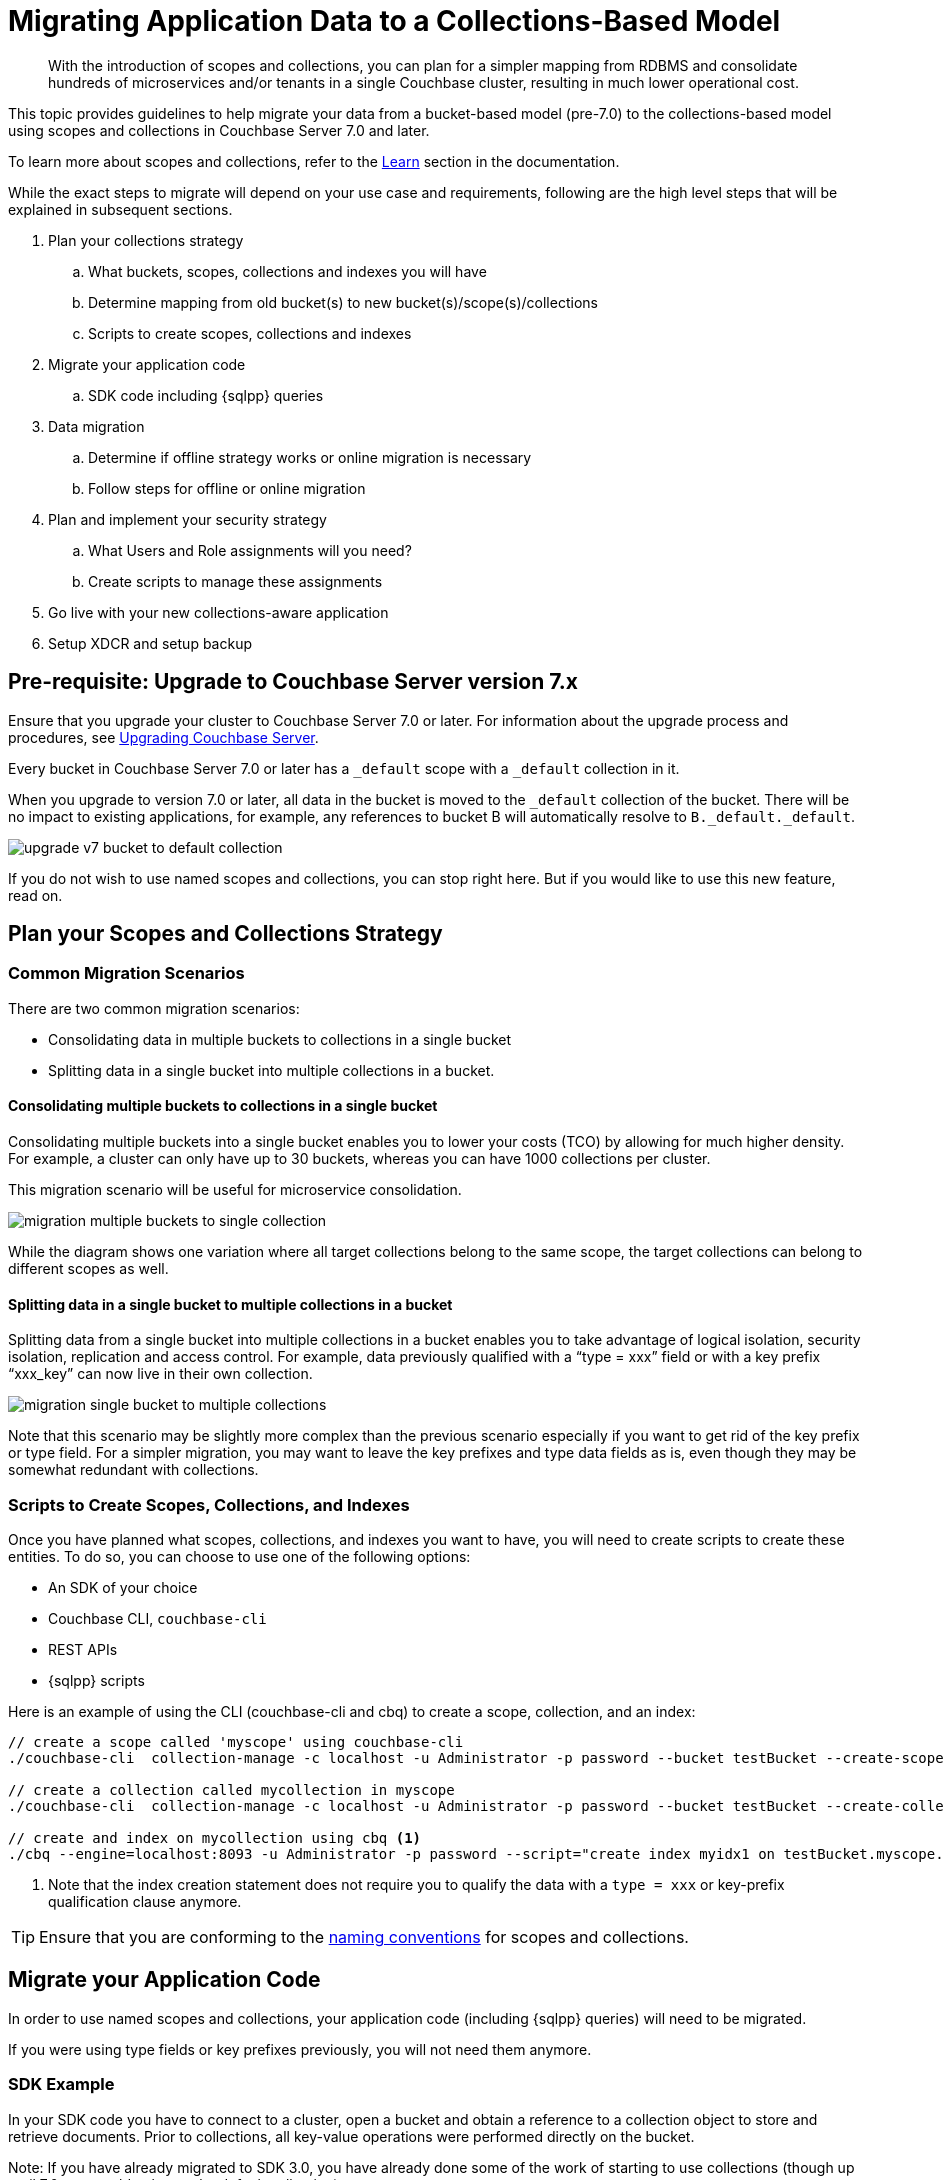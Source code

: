 = Migrating Application Data to a Collections-Based Model
:description: With the introduction of scopes and collections, you can plan for a simpler mapping from RDBMS and consolidate hundreds of microservices and/or tenants in a single Couchbase cluster, resulting in much lower operational cost.

[abstract]
{description}


This topic provides guidelines to help migrate your data from a bucket-based model (pre-7.0) to the collections-based model using scopes and collections in Couchbase Server 7.0 and later.

To learn more about scopes and collections, refer to the xref:learn:data/scopes-and-collections.adoc[Learn] section in the documentation.

While the exact steps to migrate will depend on your use case and requirements, following are the high level steps that will be explained in subsequent sections.

. Plan your collections strategy
.. What buckets, scopes, collections and indexes you will have
.. Determine mapping from old bucket(s) to new bucket(s)/scope(s)/collections
.. Scripts to create scopes, collections and indexes
. Migrate your application code
.. SDK code including {sqlpp} queries
. Data migration
.. Determine if offline strategy works or online migration is necessary
.. Follow steps for offline or online migration
. Plan and implement your security strategy
.. What Users and Role assignments will you need?
.. Create scripts to manage these assignments
. Go live with your new collections-aware application
. Setup XDCR and setup backup 


== Pre-requisite: Upgrade to Couchbase Server version 7.x

Ensure that you upgrade your cluster to Couchbase Server 7.0 or later.
For information about the upgrade process and procedures, see xref:upgrade.adoc[Upgrading Couchbase Server]. 

Every bucket in Couchbase Server 7.0 or later has a `_default` scope with a `_default` collection in it.

When you upgrade to version 7.0 or later, all data in the bucket is moved to the `_default` collection of the bucket.
There will be no impact to existing applications, for example, any references to bucket B will automatically resolve to `B._default._default`.

image::upgrade-v7-bucket-to-default-collection.png[]

If you do not wish to use named scopes and collections, you can stop right here. But if you would like to use this new feature, read on.

== Plan your Scopes and Collections Strategy

=== Common Migration Scenarios

There are two common migration scenarios:

* Consolidating data in multiple buckets to collections in a single bucket
* Splitting data in a single bucket into multiple collections in a bucket.

==== Consolidating multiple buckets to collections in a single bucket

Consolidating multiple buckets into a single bucket enables you to lower your costs (TCO) by allowing for much higher density. For example, a cluster can only have up to 30 buckets, whereas you can have 1000 collections per cluster. 
 
This migration scenario will be useful for microservice consolidation.

image::migration-multiple-buckets-to-single-collection.png[]

While the diagram shows one variation where all target collections belong to the same scope, the target collections can belong to different scopes as well.

==== Splitting data in a single bucket to multiple collections in a bucket

Splitting data from a single bucket into multiple collections in a bucket enables you to take advantage of logical isolation, security isolation, replication and access control. For example, data previously qualified with a “type = xxx” field or with a key prefix “xxx_key” can now live in their own collection.

image::migration-single-bucket-to-multiple-collections.png[]

Note that this scenario may be slightly more complex than the previous scenario especially if you want to get rid of the key prefix or type field. For a simpler migration, you may want to leave the key prefixes and type data fields as is, even though they may be somewhat redundant with collections. 

=== Scripts to Create Scopes, Collections, and Indexes

Once you have planned what scopes, collections, and indexes you want to have, you will need to create scripts to create these entities.
To do so, you can choose to use one of the following options:

* An SDK of your choice
* Couchbase CLI, `couchbase-cli`
* REST APIs
* {sqlpp} scripts

Here is an example of using the CLI (couchbase-cli and cbq) to create a scope, collection, and an index:

[source,bash]
----
// create a scope called 'myscope' using couchbase-cli
./couchbase-cli  collection-manage -c localhost -u Administrator -p password --bucket testBucket --create-scope myscope

// create a collection called mycollection in myscope
./couchbase-cli  collection-manage -c localhost -u Administrator -p password --bucket testBucket --create-collection myscope.mycollection

// create and index on mycollection using cbq <1>
./cbq --engine=localhost:8093 -u Administrator -p password --script="create index myidx1 on testBucket.myscope.mycollection(field1,field2);" 
----
<1> Note that the index creation statement does not require you to qualify the data with a `type = xxx` or key-prefix qualification clause anymore.

TIP: Ensure that you are conforming to the xref:learn:data/scopes-and-collections.adoc#naming-for-scopes-and-collections[naming conventions] for scopes and collections.

== Migrate your Application Code

In order to use named scopes and collections, your application code (including {sqlpp} queries) will need to be migrated. 

If you were using type fields or key prefixes previously, you will not need them anymore.

=== SDK Example

In your SDK code you have to connect to a cluster, open a bucket and obtain a reference to a collection object to store and retrieve documents. Prior to collections, all key-value operations were performed directly on the bucket.

Note: If you have already migrated to SDK 3.0, you have already done some of the work of starting to use collections (though up until 7.0, you could only use the default collection).

The following is a simple Java SDK code snippet for storing and retrieving a document to a collection:

[source,java]
----
Cluster cluster = Cluster.connect("127.0.0.1", "Administrator", "password");

Bucket bucket = cluster.bucket("bucket-name");
Scope scope = bucket.scope("scope-name");
Collection collection = scope.collection("collection-name");   

JsonObject content = JsonObject.create().put("author", "mike");
MutationResult result = collection.upsert("document-key", content);

GetResult getResult = collection.get("document-key");
----

=== {sqlpp} Queries

To run a {sqlpp} query on the collection created in the previous section,  use the following code snippet:

[source,java,subs=attributes]
----
//run a {sqlpp} using the context of the scope
scope.query("SELECT * FROM collection-name");
----

Notice that you can query directly on a scope. The above query on the scope object automatically maps to `SELECT * FROM bucket-name.scope-name.collection-name`.

A scope may have multiple collections and you can join those directly by referencing the collection name within the scope. 

If you need to query across scopes (or across buckets), then it is better to use the cluster object to query.

Another way to provide path context to {sqlpp} is to set it on QueryOptions.

[source,java]
----
QueryOptions qo = QueryOptions.queryOptions().raw(“query_context”, "bucket-name.scope-name");
cluster.query("SELECT * FROM collection-name", qo);
----

Note that queries no longer need to qualify with `type = xxx` field or key_prefix qualifier.

[cols="100,135",options="header"]
|===
| Query using bucket-based model(pre-7.0) | Query using collection-based model (7.x)

a| [source,sqlpp]
----
SELECT r.destinationairport
FROM `travel-sample` a 
JOIN `travel-sample`  r ON a.faa = r.sourceairport
AND r.type = “route”
WHERE a.city = "Toulouse"
AND a.type = “airport”;

----
a| [source,sqlpp]
----
SELECT r.destinationairport
FROM airport a 
JOIN route r ON a.faa = r.sourceairport
WHERE a.city = "Toulouse";
----
|===

== Data Migration

Before migrating your existing data to your new named scopes and collections, you must first determine whether you can afford an offline migration (where your application is offline for a few hours), or if you need a mostly online migration with minimal application downtime.

Offline migration could be faster overall, and requires fewer extra resources such as extra disk space or nodes.

=== Offline Migration

If you can afford an offline migration, you can choose to migrate using {sqlpp} scripts, or use the backup and restore feature.

==== Using {sqlpp} Scripts

Prerequisite:: Ensure that your cluster has sufficient disk space and that Query service is running.

The following high-level tasks provide guidance to perform an offline migration using {sqlpp} scripts:

. Create new scopes, collections, and indexes.
. Take the old application offline.
.  For each named collection, perform the following:
.. Insert data using filters. Select data from the `_default` collection and insert into the named collection.
.. For data that was migrated in the previous step, delete data from the `_default` collection to save space. If space is not an issue, you can perform this task at the very end.
. Verify your migrated data.
. Drop old buckets.
. Bring your new application online.

==== Using Backup and Restore

Prerequisite:: Ensure that you have sufficient disk space to store your backup.

The following high-level tasks provide guidance to perform an offline migration using the backup and restore feature:

. Create new scopes, collections, indexes.
. Take the old application offline.
. Take a backup (cbbackupmgr) of the 7.x cluster. 
. Restore using explicit mapping to named collections.
.. Use `--filter-keys` and `--map-data`. Refer to the examples below.
. Bring your new application online.


*Example 1 No filtering*

Consider the following example that moves the entire `_default` collection to a named collection, which is (this is the likely case for scenario 1 of consolidation).

[source,bash]
----
// Backup the default scope of a bucket upgraded to 7.x

cbbackupmgr config -a  backup -r test-01 --include-data beer-sample._default
cbbackupmgr backup -a  backup -r test-01 -c localhost -u Administrator -p password

// Restore above backup to a named collection

cbbackupmgr restore -a  backup -r test-01 -c localhost -u Administrator -p password  --map-data beer-sample._default._default=beer-sample.beer-service.service_01
----

*Example 2 With filtering*

Consider the following example moves portions of _default collection to different named collections (this is the likely case for scenario 2 of splitting).

[source,bash]
----
// Backup the travel-sample bucket from a cluster upgraded to 7.x

cbbackupmgr config -a  backup -r test-02 --include-data travel-sample
cbbackupmgr backup -a  backup -r test-02 -c localhost -u Administrator -p password

// Restore type=’airport’ documents to a collection travel.booking.airport
cbbackupmgr restore -a  backup -r test-02 -c localhost -u Administrator -p password  --map-data travel-sample._default._default=travel.booking.airport --auto-create-buckets --filter-values '"type":"airport"'

// Restore key_prefix =’airport’ documents to a collection travel.booking.airport
cbbackupmgr restore -a  backup -r test-02 -c localhost -u Administrator -p password  --map-data travel-sample._default._default=travel.booking.airport --auto-create-buckets --filter-keys airport_*
----

=== Online Migration

==== Online Migration Using XDCR

A mostly online migration will require you to use replication (XDCR).

. Setup XDCR from source cluster to target cluster. Depending on the spare disk space and compute resources in your source cluster, you can choose to perform self-XDCR, where the source and destination bucket are on the same cluster), or you can set up a separate cluster to replicate to.
. Create new buckets, scopes, collections, and indexes.
. Set up replications either directly from a bucket to a bucket.scope.collection or using Migration Mode (details shown below) if a single bucket's default collection has to be split to multiple collections.
. Explicit mapping rules are specifiable for each destination to specify subset of the data.
. Once replication destination are caught up, you can take the old application offline. 
. Bring the new application online and direct it to the new cluster (or new bucket if using self-XDCR).
. Delete the old cluster, or old bucket if using self-XDCR.

*Using replication (XDCR) to consolidate from multiple buckets to a single bucket*

This is the consolidation scenario.

For each source bucket, set up a replication to the named collection in the destination bucket and scope. The following screenshot shows the XDCR set up for 1 source bucket.

image::migration-multiple-buckets-to-single-xdcr-consolidate.png[]

*Using replication (XDCR) to split from a single bucket to multiple collections*

The following XDCR screens show the replication setup.

image::migration-single-bucket-to-multiple-collections-xdcr-split-1.png[]

image::migration-single-bucket-to-multiple-collections-xdcr-split-2.png[]

In this example, the sample dataset `travel-sample._default._default` is the source and a new bucket `travel` is the target. There are 4 filters set up:

* filter type="airport", replicate to Inventory:Airport
* filter type="airline", replicate to Inventory:Airline
* filter type="hotel", replicate to Inventory:Hotel
* filter type="route", replicate to Inventory:Route

==== Online Migration Using Eventing

The Eventing Service, like XCDR, can also be used to convert (or more aptly, reorganize) upgraded buckets in a 7.x deployment into targeted collections.

A detailed example of reorganizing data from any keyspace is given in the scriptlet xref:eventing:eventing-handler-ConvertBucketToCollections.adoc[ConvertBucketToCollections].

== Plan and Implement your Security Strategy

Now that your data has been migrated to named scopes and collections, you have finer control over what data you can assign privileges to. 

The following roles are available at scope and collection levels. Refer to the xref:manage:manage-security/manage-users-and-roles.adoc[RBAC documentation] for details. 

Admin Roles::
The Scope Admin role is available at scope level. A Scope Admin can administer collections in their scope. 

Data Reader Roles::
Data Reader
Data Writer
Data DCP Reader
Data Monitoring

Query Roles::
FTS Searcher
Query Select
Query Update
Query Insert
Query Delete
Query Manage Index
Query Manage Functions
Query Execute Functions





